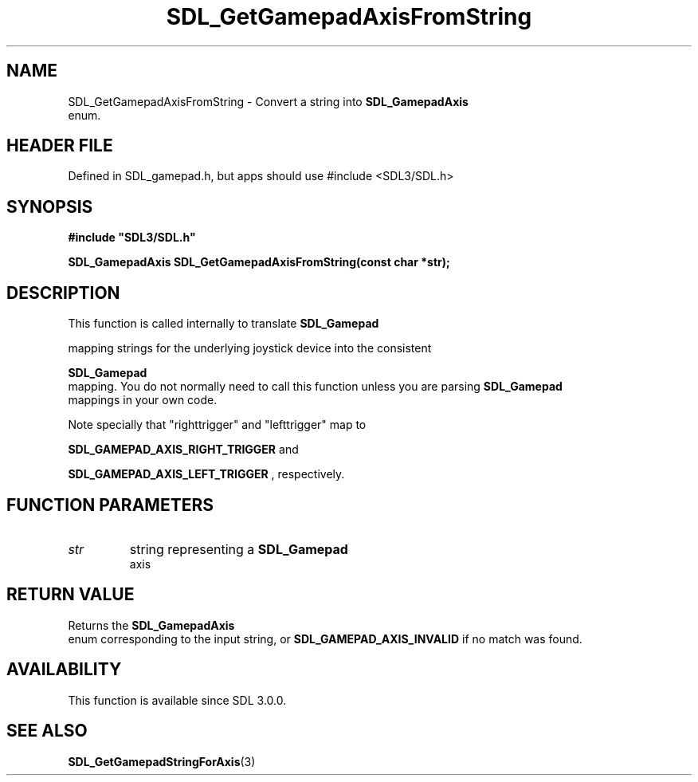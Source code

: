 .\" This manpage content is licensed under Creative Commons
.\"  Attribution 4.0 International (CC BY 4.0)
.\"   https://creativecommons.org/licenses/by/4.0/
.\" This manpage was generated from SDL's wiki page for SDL_GetGamepadAxisFromString:
.\"   https://wiki.libsdl.org/SDL_GetGamepadAxisFromString
.\" Generated with SDL/build-scripts/wikiheaders.pl
.\"  revision SDL-3.1.1-no-vcs
.\" Please report issues in this manpage's content at:
.\"   https://github.com/libsdl-org/sdlwiki/issues/new
.\" Please report issues in the generation of this manpage from the wiki at:
.\"   https://github.com/libsdl-org/SDL/issues/new?title=Misgenerated%20manpage%20for%20SDL_GetGamepadAxisFromString
.\" SDL can be found at https://libsdl.org/
.de URL
\$2 \(laURL: \$1 \(ra\$3
..
.if \n[.g] .mso www.tmac
.TH SDL_GetGamepadAxisFromString 3 "SDL 3.1.1" "SDL" "SDL3 FUNCTIONS"
.SH NAME
SDL_GetGamepadAxisFromString \- Convert a string into 
.BR SDL_GamepadAxis
 enum\[char46]
.SH HEADER FILE
Defined in SDL_gamepad\[char46]h, but apps should use #include <SDL3/SDL\[char46]h>

.SH SYNOPSIS
.nf
.B #include \(dqSDL3/SDL.h\(dq
.PP
.BI "SDL_GamepadAxis SDL_GetGamepadAxisFromString(const char *str);
.fi
.SH DESCRIPTION
This function is called internally to translate 
.BR SDL_Gamepad

mapping strings for the underlying joystick device into the consistent

.BR SDL_Gamepad
 mapping\[char46] You do not normally need to call this
function unless you are parsing 
.BR SDL_Gamepad
 mappings in your
own code\[char46]

Note specially that "righttrigger" and "lefttrigger" map to

.BR
.BR SDL_GAMEPAD_AXIS_RIGHT_TRIGGER
and

.BR
.BR SDL_GAMEPAD_AXIS_LEFT_TRIGGER
,
respectively\[char46]

.SH FUNCTION PARAMETERS
.TP
.I str
string representing a 
.BR SDL_Gamepad
 axis
.SH RETURN VALUE
Returns the 
.BR SDL_GamepadAxis
 enum corresponding to the
input string, or 
.BR
.BR SDL_GAMEPAD_AXIS_INVALID
if
no match was found\[char46]

.SH AVAILABILITY
This function is available since SDL 3\[char46]0\[char46]0\[char46]

.SH SEE ALSO
.BR SDL_GetGamepadStringForAxis (3)
